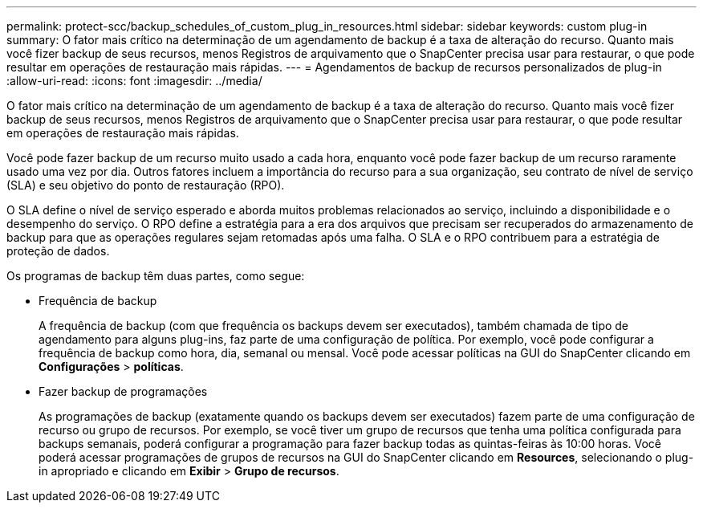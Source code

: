 ---
permalink: protect-scc/backup_schedules_of_custom_plug_in_resources.html 
sidebar: sidebar 
keywords: custom plug-in 
summary: O fator mais crítico na determinação de um agendamento de backup é a taxa de alteração do recurso. Quanto mais você fizer backup de seus recursos, menos Registros de arquivamento que o SnapCenter precisa usar para restaurar, o que pode resultar em operações de restauração mais rápidas. 
---
= Agendamentos de backup de recursos personalizados de plug-in
:allow-uri-read: 
:icons: font
:imagesdir: ../media/


[role="lead"]
O fator mais crítico na determinação de um agendamento de backup é a taxa de alteração do recurso. Quanto mais você fizer backup de seus recursos, menos Registros de arquivamento que o SnapCenter precisa usar para restaurar, o que pode resultar em operações de restauração mais rápidas.

Você pode fazer backup de um recurso muito usado a cada hora, enquanto você pode fazer backup de um recurso raramente usado uma vez por dia. Outros fatores incluem a importância do recurso para a sua organização, seu contrato de nível de serviço (SLA) e seu objetivo do ponto de restauração (RPO).

O SLA define o nível de serviço esperado e aborda muitos problemas relacionados ao serviço, incluindo a disponibilidade e o desempenho do serviço. O RPO define a estratégia para a era dos arquivos que precisam ser recuperados do armazenamento de backup para que as operações regulares sejam retomadas após uma falha. O SLA e o RPO contribuem para a estratégia de proteção de dados.

Os programas de backup têm duas partes, como segue:

* Frequência de backup
+
A frequência de backup (com que frequência os backups devem ser executados), também chamada de tipo de agendamento para alguns plug-ins, faz parte de uma configuração de política. Por exemplo, você pode configurar a frequência de backup como hora, dia, semanal ou mensal. Você pode acessar políticas na GUI do SnapCenter clicando em *Configurações* > *políticas*.

* Fazer backup de programações
+
As programações de backup (exatamente quando os backups devem ser executados) fazem parte de uma configuração de recurso ou grupo de recursos. Por exemplo, se você tiver um grupo de recursos que tenha uma política configurada para backups semanais, poderá configurar a programação para fazer backup todas as quintas-feiras às 10:00 horas. Você poderá acessar programações de grupos de recursos na GUI do SnapCenter clicando em *Resources*, selecionando o plug-in apropriado e clicando em *Exibir* > *Grupo de recursos*.


